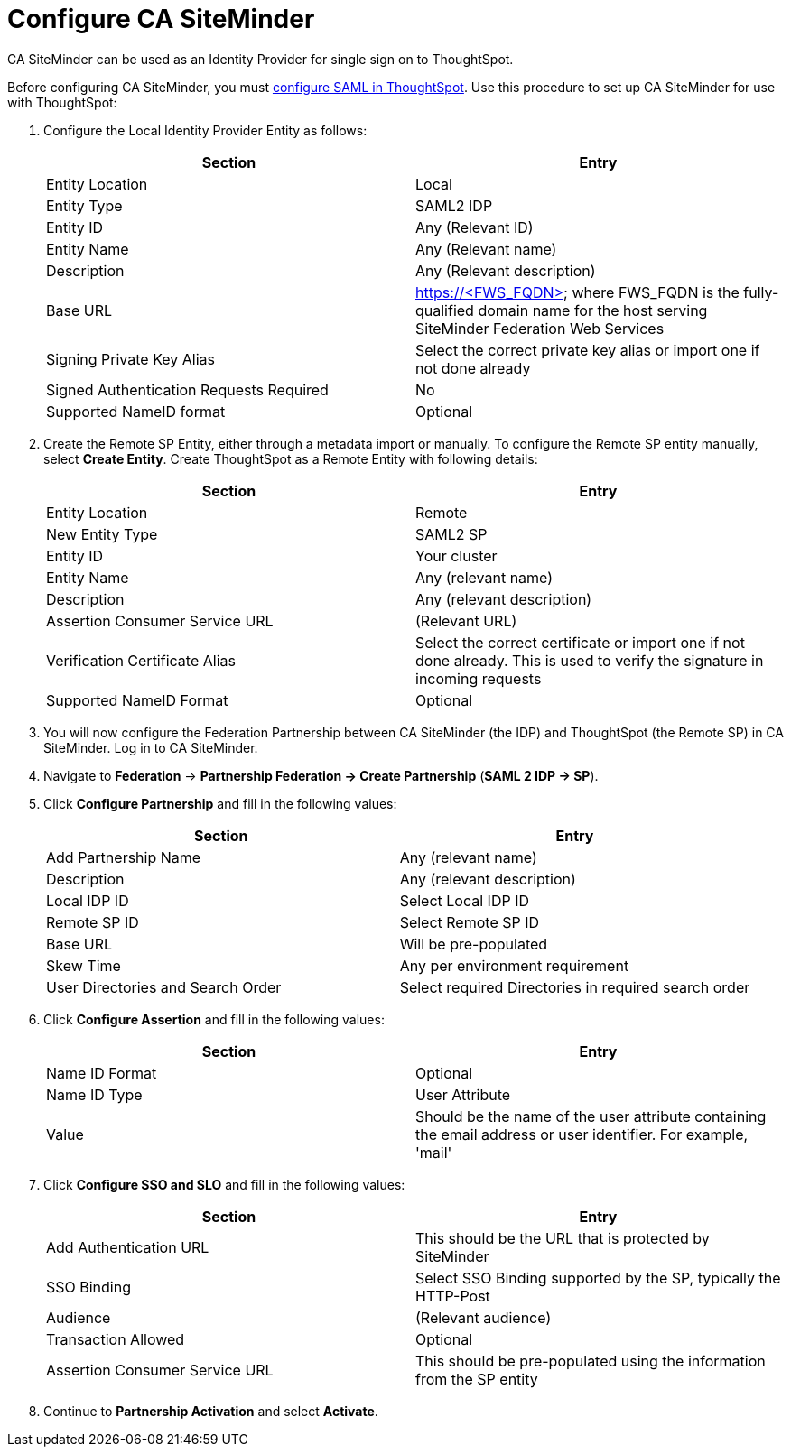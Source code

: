 = Configure CA SiteMinder

CA SiteMinder can be used as an Identity Provider for single sign on to ThoughtSpot.

Before configuring CA SiteMinder, you must xref:configure-SAML-with-tscli.adoc[configure SAML in ThoughtSpot].
Use this procedure to set up CA SiteMinder for use with ThoughtSpot:

. Configure the Local Identity Provider Entity as follows:
+
|===
| Section | Entry

| Entity Location
| Local

| Entity Type
| SAML2 IDP

| Entity ID
| Any (Relevant ID)

| Entity Name
| Any (Relevant name)

| Description
| Any (Relevant description)

| Base URL
| https://<FWS_FQDN> where FWS_FQDN is the fully-qualified domain name for the host serving SiteMinder Federation Web Services

| Signing Private Key Alias
| Select the correct private key alias or import one if not done already

| Signed Authentication Requests Required
| No

| Supported NameID format
| Optional
|===

. Create the Remote SP Entity, either through a metadata import or manually.
To configure the Remote SP entity manually, select *Create Entity*.
Create ThoughtSpot as a Remote Entity with following details:
+
|===
| Section | Entry

| Entity Location
| Remote

| New Entity Type
| SAML2 SP

| Entity ID
| Your cluster

| Entity Name
| Any (relevant name)

| Description
| Any (relevant description)

| Assertion Consumer Service URL
| (Relevant URL)

| Verification Certificate Alias
| Select the correct certificate or import one if not done already.
This is used to verify the signature in incoming requests

| Supported NameID Format
| Optional
|===

. You will now configure the Federation Partnership between CA SiteMinder (the IDP) and ThoughtSpot (the Remote SP) in CA SiteMinder.
Log in to CA SiteMinder.
. Navigate to *Federation* \-> *Partnership Federation \-> Create Partnership* (*SAML 2 IDP \-> SP*).
. Click *Configure Partnership* and fill in the following values:
+
|===
| Section | Entry

| Add Partnership Name
| Any (relevant name)

| Description
| Any (relevant description)

| Local IDP ID
| Select Local IDP ID

| Remote SP ID
| Select Remote SP ID

| Base URL
| Will be pre-populated

| Skew Time
| Any per environment requirement

| User Directories and Search Order
| Select required Directories in required search order
|===

. Click *Configure Assertion* and fill in the following values:
+
|===
| Section | Entry

| Name ID Format
| Optional

| Name ID Type
| User Attribute

| Value
| Should be the name of the user attribute containing the email address or user identifier.
For example, 'mail'
|===

. Click *Configure SSO and SLO* and fill in the following values:
+
|===
| Section | Entry

| Add Authentication URL
| This should be the URL that is protected by SiteMinder

| SSO Binding
| Select SSO Binding supported by the SP, typically the HTTP-Post

| Audience
| (Relevant audience)

| Transaction Allowed
| Optional

| Assertion Consumer Service URL
| This should be pre-populated using the information from the SP entity
|===

. Continue to *Partnership Activation* and select *Activate*.
